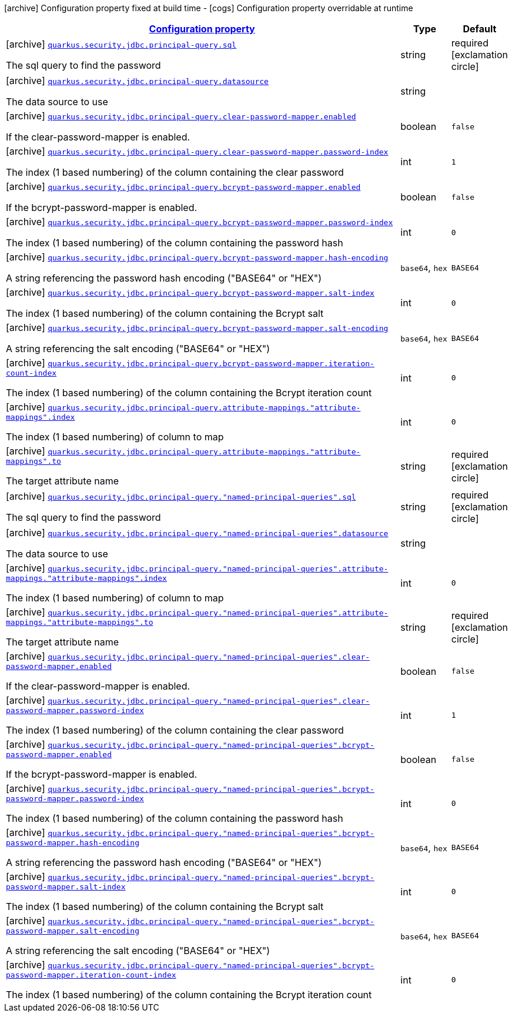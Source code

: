 [.configuration-legend]
icon:archive[title=Fixed at build time] Configuration property fixed at build time - icon:cogs[title=Overridable at runtime]️ Configuration property overridable at runtime 

[.configuration-reference, cols="80,.^10,.^10"]
|===

h|[[quarkus-elytron-security-jdbc-general-config-items_configuration]]link:#quarkus-elytron-security-jdbc-general-config-items_configuration[Configuration property]

h|Type
h|Default

a|icon:archive[title=Fixed at build time] [[quarkus-elytron-security-jdbc-general-config-items_quarkus.security.jdbc.principal-query.sql]]`link:#quarkus-elytron-security-jdbc-general-config-items_quarkus.security.jdbc.principal-query.sql[quarkus.security.jdbc.principal-query.sql]`

[.description]
--
The sql query to find the password
--|string 
|required icon:exclamation-circle[title=Configuration property is required]


a|icon:archive[title=Fixed at build time] [[quarkus-elytron-security-jdbc-general-config-items_quarkus.security.jdbc.principal-query.datasource]]`link:#quarkus-elytron-security-jdbc-general-config-items_quarkus.security.jdbc.principal-query.datasource[quarkus.security.jdbc.principal-query.datasource]`

[.description]
--
The data source to use
--|string 
|


a|icon:archive[title=Fixed at build time] [[quarkus-elytron-security-jdbc-general-config-items_quarkus.security.jdbc.principal-query.clear-password-mapper.enabled]]`link:#quarkus-elytron-security-jdbc-general-config-items_quarkus.security.jdbc.principal-query.clear-password-mapper.enabled[quarkus.security.jdbc.principal-query.clear-password-mapper.enabled]`

[.description]
--
If the clear-password-mapper is enabled.
--|boolean 
|`false`


a|icon:archive[title=Fixed at build time] [[quarkus-elytron-security-jdbc-general-config-items_quarkus.security.jdbc.principal-query.clear-password-mapper.password-index]]`link:#quarkus-elytron-security-jdbc-general-config-items_quarkus.security.jdbc.principal-query.clear-password-mapper.password-index[quarkus.security.jdbc.principal-query.clear-password-mapper.password-index]`

[.description]
--
The index (1 based numbering) of the column containing the clear password
--|int 
|`1`


a|icon:archive[title=Fixed at build time] [[quarkus-elytron-security-jdbc-general-config-items_quarkus.security.jdbc.principal-query.bcrypt-password-mapper.enabled]]`link:#quarkus-elytron-security-jdbc-general-config-items_quarkus.security.jdbc.principal-query.bcrypt-password-mapper.enabled[quarkus.security.jdbc.principal-query.bcrypt-password-mapper.enabled]`

[.description]
--
If the bcrypt-password-mapper is enabled.
--|boolean 
|`false`


a|icon:archive[title=Fixed at build time] [[quarkus-elytron-security-jdbc-general-config-items_quarkus.security.jdbc.principal-query.bcrypt-password-mapper.password-index]]`link:#quarkus-elytron-security-jdbc-general-config-items_quarkus.security.jdbc.principal-query.bcrypt-password-mapper.password-index[quarkus.security.jdbc.principal-query.bcrypt-password-mapper.password-index]`

[.description]
--
The index (1 based numbering) of the column containing the password hash
--|int 
|`0`


a|icon:archive[title=Fixed at build time] [[quarkus-elytron-security-jdbc-general-config-items_quarkus.security.jdbc.principal-query.bcrypt-password-mapper.hash-encoding]]`link:#quarkus-elytron-security-jdbc-general-config-items_quarkus.security.jdbc.principal-query.bcrypt-password-mapper.hash-encoding[quarkus.security.jdbc.principal-query.bcrypt-password-mapper.hash-encoding]`

[.description]
--
A string referencing the password hash encoding ("BASE64" or "HEX")
--|`base64`, `hex` 
|`BASE64`


a|icon:archive[title=Fixed at build time] [[quarkus-elytron-security-jdbc-general-config-items_quarkus.security.jdbc.principal-query.bcrypt-password-mapper.salt-index]]`link:#quarkus-elytron-security-jdbc-general-config-items_quarkus.security.jdbc.principal-query.bcrypt-password-mapper.salt-index[quarkus.security.jdbc.principal-query.bcrypt-password-mapper.salt-index]`

[.description]
--
The index (1 based numbering) of the column containing the Bcrypt salt
--|int 
|`0`


a|icon:archive[title=Fixed at build time] [[quarkus-elytron-security-jdbc-general-config-items_quarkus.security.jdbc.principal-query.bcrypt-password-mapper.salt-encoding]]`link:#quarkus-elytron-security-jdbc-general-config-items_quarkus.security.jdbc.principal-query.bcrypt-password-mapper.salt-encoding[quarkus.security.jdbc.principal-query.bcrypt-password-mapper.salt-encoding]`

[.description]
--
A string referencing the salt encoding ("BASE64" or "HEX")
--|`base64`, `hex` 
|`BASE64`


a|icon:archive[title=Fixed at build time] [[quarkus-elytron-security-jdbc-general-config-items_quarkus.security.jdbc.principal-query.bcrypt-password-mapper.iteration-count-index]]`link:#quarkus-elytron-security-jdbc-general-config-items_quarkus.security.jdbc.principal-query.bcrypt-password-mapper.iteration-count-index[quarkus.security.jdbc.principal-query.bcrypt-password-mapper.iteration-count-index]`

[.description]
--
The index (1 based numbering) of the column containing the Bcrypt iteration count
--|int 
|`0`


a|icon:archive[title=Fixed at build time] [[quarkus-elytron-security-jdbc-general-config-items_quarkus.security.jdbc.principal-query.attribute-mappings.-attribute-mappings-.index]]`link:#quarkus-elytron-security-jdbc-general-config-items_quarkus.security.jdbc.principal-query.attribute-mappings.-attribute-mappings-.index[quarkus.security.jdbc.principal-query.attribute-mappings."attribute-mappings".index]`

[.description]
--
The index (1 based numbering) of column to map
--|int 
|`0`


a|icon:archive[title=Fixed at build time] [[quarkus-elytron-security-jdbc-general-config-items_quarkus.security.jdbc.principal-query.attribute-mappings.-attribute-mappings-.to]]`link:#quarkus-elytron-security-jdbc-general-config-items_quarkus.security.jdbc.principal-query.attribute-mappings.-attribute-mappings-.to[quarkus.security.jdbc.principal-query.attribute-mappings."attribute-mappings".to]`

[.description]
--
The target attribute name
--|string 
|required icon:exclamation-circle[title=Configuration property is required]


a|icon:archive[title=Fixed at build time] [[quarkus-elytron-security-jdbc-general-config-items_quarkus.security.jdbc.principal-query.-named-principal-queries-.sql]]`link:#quarkus-elytron-security-jdbc-general-config-items_quarkus.security.jdbc.principal-query.-named-principal-queries-.sql[quarkus.security.jdbc.principal-query."named-principal-queries".sql]`

[.description]
--
The sql query to find the password
--|string 
|required icon:exclamation-circle[title=Configuration property is required]


a|icon:archive[title=Fixed at build time] [[quarkus-elytron-security-jdbc-general-config-items_quarkus.security.jdbc.principal-query.-named-principal-queries-.datasource]]`link:#quarkus-elytron-security-jdbc-general-config-items_quarkus.security.jdbc.principal-query.-named-principal-queries-.datasource[quarkus.security.jdbc.principal-query."named-principal-queries".datasource]`

[.description]
--
The data source to use
--|string 
|


a|icon:archive[title=Fixed at build time] [[quarkus-elytron-security-jdbc-general-config-items_quarkus.security.jdbc.principal-query.-named-principal-queries-.attribute-mappings.-attribute-mappings-.index]]`link:#quarkus-elytron-security-jdbc-general-config-items_quarkus.security.jdbc.principal-query.-named-principal-queries-.attribute-mappings.-attribute-mappings-.index[quarkus.security.jdbc.principal-query."named-principal-queries".attribute-mappings."attribute-mappings".index]`

[.description]
--
The index (1 based numbering) of column to map
--|int 
|`0`


a|icon:archive[title=Fixed at build time] [[quarkus-elytron-security-jdbc-general-config-items_quarkus.security.jdbc.principal-query.-named-principal-queries-.attribute-mappings.-attribute-mappings-.to]]`link:#quarkus-elytron-security-jdbc-general-config-items_quarkus.security.jdbc.principal-query.-named-principal-queries-.attribute-mappings.-attribute-mappings-.to[quarkus.security.jdbc.principal-query."named-principal-queries".attribute-mappings."attribute-mappings".to]`

[.description]
--
The target attribute name
--|string 
|required icon:exclamation-circle[title=Configuration property is required]


a|icon:archive[title=Fixed at build time] [[quarkus-elytron-security-jdbc-general-config-items_quarkus.security.jdbc.principal-query.-named-principal-queries-.clear-password-mapper.enabled]]`link:#quarkus-elytron-security-jdbc-general-config-items_quarkus.security.jdbc.principal-query.-named-principal-queries-.clear-password-mapper.enabled[quarkus.security.jdbc.principal-query."named-principal-queries".clear-password-mapper.enabled]`

[.description]
--
If the clear-password-mapper is enabled.
--|boolean 
|`false`


a|icon:archive[title=Fixed at build time] [[quarkus-elytron-security-jdbc-general-config-items_quarkus.security.jdbc.principal-query.-named-principal-queries-.clear-password-mapper.password-index]]`link:#quarkus-elytron-security-jdbc-general-config-items_quarkus.security.jdbc.principal-query.-named-principal-queries-.clear-password-mapper.password-index[quarkus.security.jdbc.principal-query."named-principal-queries".clear-password-mapper.password-index]`

[.description]
--
The index (1 based numbering) of the column containing the clear password
--|int 
|`1`


a|icon:archive[title=Fixed at build time] [[quarkus-elytron-security-jdbc-general-config-items_quarkus.security.jdbc.principal-query.-named-principal-queries-.bcrypt-password-mapper.enabled]]`link:#quarkus-elytron-security-jdbc-general-config-items_quarkus.security.jdbc.principal-query.-named-principal-queries-.bcrypt-password-mapper.enabled[quarkus.security.jdbc.principal-query."named-principal-queries".bcrypt-password-mapper.enabled]`

[.description]
--
If the bcrypt-password-mapper is enabled.
--|boolean 
|`false`


a|icon:archive[title=Fixed at build time] [[quarkus-elytron-security-jdbc-general-config-items_quarkus.security.jdbc.principal-query.-named-principal-queries-.bcrypt-password-mapper.password-index]]`link:#quarkus-elytron-security-jdbc-general-config-items_quarkus.security.jdbc.principal-query.-named-principal-queries-.bcrypt-password-mapper.password-index[quarkus.security.jdbc.principal-query."named-principal-queries".bcrypt-password-mapper.password-index]`

[.description]
--
The index (1 based numbering) of the column containing the password hash
--|int 
|`0`


a|icon:archive[title=Fixed at build time] [[quarkus-elytron-security-jdbc-general-config-items_quarkus.security.jdbc.principal-query.-named-principal-queries-.bcrypt-password-mapper.hash-encoding]]`link:#quarkus-elytron-security-jdbc-general-config-items_quarkus.security.jdbc.principal-query.-named-principal-queries-.bcrypt-password-mapper.hash-encoding[quarkus.security.jdbc.principal-query."named-principal-queries".bcrypt-password-mapper.hash-encoding]`

[.description]
--
A string referencing the password hash encoding ("BASE64" or "HEX")
--|`base64`, `hex` 
|`BASE64`


a|icon:archive[title=Fixed at build time] [[quarkus-elytron-security-jdbc-general-config-items_quarkus.security.jdbc.principal-query.-named-principal-queries-.bcrypt-password-mapper.salt-index]]`link:#quarkus-elytron-security-jdbc-general-config-items_quarkus.security.jdbc.principal-query.-named-principal-queries-.bcrypt-password-mapper.salt-index[quarkus.security.jdbc.principal-query."named-principal-queries".bcrypt-password-mapper.salt-index]`

[.description]
--
The index (1 based numbering) of the column containing the Bcrypt salt
--|int 
|`0`


a|icon:archive[title=Fixed at build time] [[quarkus-elytron-security-jdbc-general-config-items_quarkus.security.jdbc.principal-query.-named-principal-queries-.bcrypt-password-mapper.salt-encoding]]`link:#quarkus-elytron-security-jdbc-general-config-items_quarkus.security.jdbc.principal-query.-named-principal-queries-.bcrypt-password-mapper.salt-encoding[quarkus.security.jdbc.principal-query."named-principal-queries".bcrypt-password-mapper.salt-encoding]`

[.description]
--
A string referencing the salt encoding ("BASE64" or "HEX")
--|`base64`, `hex` 
|`BASE64`


a|icon:archive[title=Fixed at build time] [[quarkus-elytron-security-jdbc-general-config-items_quarkus.security.jdbc.principal-query.-named-principal-queries-.bcrypt-password-mapper.iteration-count-index]]`link:#quarkus-elytron-security-jdbc-general-config-items_quarkus.security.jdbc.principal-query.-named-principal-queries-.bcrypt-password-mapper.iteration-count-index[quarkus.security.jdbc.principal-query."named-principal-queries".bcrypt-password-mapper.iteration-count-index]`

[.description]
--
The index (1 based numbering) of the column containing the Bcrypt iteration count
--|int 
|`0`

|===